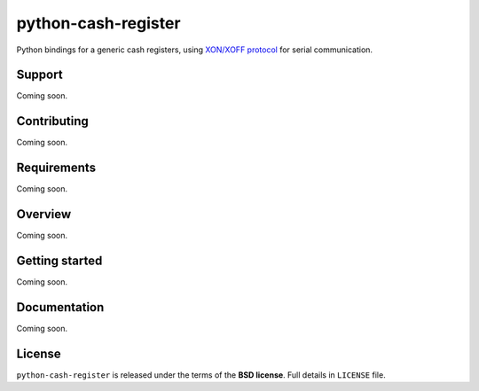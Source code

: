 ====================
python-cash-register
====================

Python bindings for a generic cash registers, using `XON/XOFF protocol`_ for serial communication.

.. _XON/XOFF protocol: https://en.wikipedia.org/wiki/Software_flow_control

Support
-------

Coming soon.

Contributing
------------

Coming soon.

Requirements
------------

Coming soon.

Overview
--------

Coming soon.

Getting started
---------------

Coming soon.

Documentation
-------------

Coming soon.

License
-------

``python-cash-register`` is released under the terms of the **BSD license**. Full details in ``LICENSE`` file.
